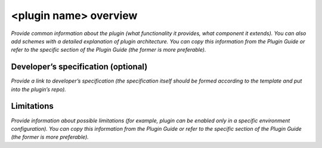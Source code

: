 <plugin name> overview
======================

*Provide common information about the plugin (what functionality it provides, what component it extends). You can also add schemes with a detailed explanation of plugin architecture.
You can copy this information from the Plugin Guide or refer to the specific section of the Plugin Guide (the former is more preferable).*


Developer’s specification (optional)
------------------------------------

*Provide a link to developer’s specification (the specification itself should be formed according to the template and put into the plugin’s repo).*

Limitations
-----------

*Provide information about possible limitations (for example, plugin can be enabled only in a specific environment configuration).
You can copy this information from the Plugin Guide or refer to the specific section of the Plugin Guide (the former is more preferable).*



